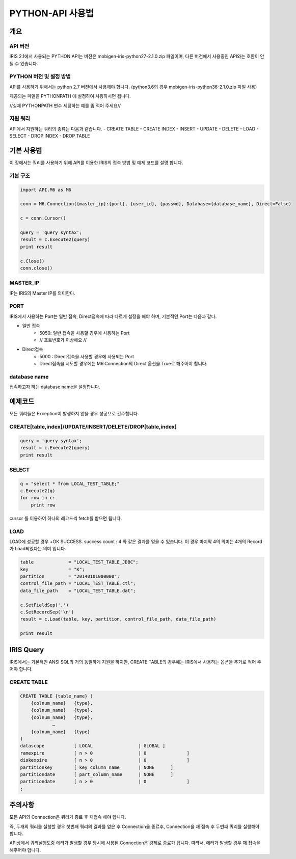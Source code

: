 PYTHON-API 사용법
=================================

개요
---------------------------------

API 버전
^^^^^^^^^^^^^^^^^^^^^^^^^^^^^^^^^^
IRIS 2.1에서 사용되는 PYTHON API는 버전은 mobigen-iris-python27-2.1.0.zip 파일이며, 다른 버전에서 사용중인 API와는 호환이 안될 수 있습니다.

PYTHON 버전 및 설정 방법
^^^^^^^^^^^^^^^^^^^^^^^^^^^^^^^^^^
API를 사용하기 위해서는 python 2.7 버전에서 사용해야 합니다. (python3.6의 경우 mobigen-iris-python36-2.1.0.zip 파일 사용)

제공되는 파일을 PYTHONPATH 에 설정하여 사용하시면 됩니다.

//실제 PYTHONPATH 변수 세팅하는 예를 좀 적어 주세요//

지원 쿼리
^^^^^^^^^^^^^^^^^^^^^^^^^^^^^^^^^^

API에서 지원하는 쿼리의 종류는 다음과 같습니다.
-	CREATE TABLE
-	CREATE INDEX
-	INSERT
-	UPDATE
-	DELETE
-	LOAD
-	SELECT
-	DROP INDEX
-	DROP TABLE

기본 사용법
---------------------------------

이 장에서는 쿼리를 사용하기 위해 API를 이용한 IRIS의 접속 방법 및 예제 코드를 설명 합니다.


기본 구조
^^^^^^^^^^^^^^^^^^^^^^^^^^^^^^^^^^

.. code::

    import API.M6 as M6
    
    conn = M6.Connection({master_ip}:{port}, {user_id}, {passwd}, Database={database_name}, Direct=False)
    
    c = conn.Cursor()
    
    query = 'query syntax';
    result = c.Execute2(query)
    print result
    
    c.Close()
    conn.close()


MASTER_IP
^^^^^^^^^^^^^^^^^^^^^^^^^^^^^^^^^^
IP는 IRIS의 Master IP를 의미한다.

PORT
^^^^^^^^^^^^^^^^^^^^^^^^^^^^^^^^^^
IRIS에서 사용하는 Port는 일반 접속, Direct접속에 따라 다르게 설정을 해야 하며, 기본적인 Port는 다음과 같다.

- 일반 접속
    - 5050: 일반 접속을 사용할 경우에 사용하는 Port
    - // 포트번호가 이상해요 //
- Direct접속
    - 5000 : Direct접속을 사용할 경우에 사용되는 Port
    - Direct접속을 시도할 경우에는 M6.Connection의 Direct 옵션을 True로 해주어야 합니다.


database name
^^^^^^^^^^^^^^^^^^^^^^^^^^^^^^^^^^
접속하고자 하는 database name을 설정합니다.


예제코드
---------------------------------

모든 쿼리들은 Exception이 발생하지 않을 경우 성공으로 간주합니다.

CREATE[table,index]/UPDATE/INSERT/DELETE/DROP[table,index]
^^^^^^^^^^^^^^^^^^^^^^^^^^^^^^^^^^^^^^^^^^^^^^^^^^^^^^^^^^^^^^^^^^^^

.. code::

    query = 'query syntax';
    result = c.Execute2(query)
    print result


SELECT
^^^^^^^^^^^^^^^^^^^^^^^^^^^^^^^^^^

.. code::

    q = "select * from LOCAL_TEST_TABLE;"
    c.Execute2(q)
    for row in c:
        print row


cursor 를 이용하여 하나의 레코드씩 fetch를 받으면 됩니다.


LOAD
^^^^^^^^^^^^^^^^^^^^^^^^^^^^^^^^^^

LOAD에 성공할 경우 
+OK SUCCESS. success count : 4
와 같은 결과를 얻을 수 있습니다.
이 경우 마지막 4의 의미는 4개의 Record가 Load되었다는 의미 입니다.


.. code::

    table             = "LOCAL_TEST_TABLE_JDBC";
    key               = "K";
    partition         = "20140101000000";
    control_file_path = "LOCAL_TEST_TABLE.ctl";
    data_file_path    = "LOCAL_TEST_TABLE.dat";
    
    c.SetFieldSep(',')
    c.SetRecordSep('\n')						
    result = c.Load(table, key, partition, control_file_path, data_file_path)
    
    print result



IRIS Query
---------------------------------

IRIS에서는 기본적인 ANSI SQL의 거의 동일하게 지원을 하지만, 
CREATE TABLE의 경우에는 IRIS에서 사용하는 옵션을 추가로 적어 주어야 합니다.

CREATE TABLE
^^^^^^^^^^^^^^^^^^^^^^^^^^^^^^^^^^

.. code::

    CREATE TABLE {table_name} (
    	{colnum_name}	{type},
    	{colnum_name}	{type},
    	{colnum_name}	{type},
    		…
    	{colnum_name}	{type}
    )
    datascope		[ LOCAL 		| GLOBAL ]
    ramexpire		[ n > 0      		| 0               ]  
    diskexpire		[ n > 0      		| 0               ]
    partitionkey	[ key_column_name	| NONE      ]
    partitiondate	[ part_column_name	| NONE      ]
    partitiondate	[ n > 0			| 0               ]
    ;

주의사항
---------------------------------

모든  API의 Connection은 쿼리가 종료 후 재접속 해야 합니다.

즉, 두개의 쿼리를 실행할 경우 첫번째 쿼리의 결과를 얻은 후 Connection을 종료후, Connection을 재 접속 후 두번째 쿼리를 실행해야 합니다.

API상에서 쿼리실행도중 에러가 발생할 경우 당시에 사용된 Connection은 강제로 종료가 됩니다. 따라서, 에러가 발생할 경우 재 접속을 해주어야 합니다.
